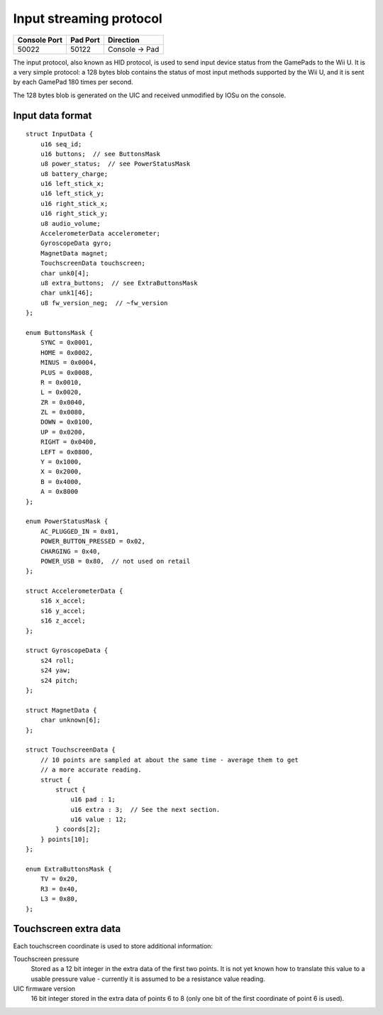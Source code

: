 Input streaming protocol
========================

+--------------+----------+---------------+
| Console Port | Pad Port | Direction     |
+==============+==========+===============+
| 50022        | 50122    | Console → Pad |
+--------------+----------+---------------+

The input protocol, also known as HID protocol, is used to send input device
status from the GamePads to the Wii U. It is a very simple protocol: a 128
bytes blob contains the status of most input methods supported by the Wii U,
and it is sent by each GamePad 180 times per second.

The 128 bytes blob is generated on the UIC and received unmodified by IOSu on
the console.

.. image:: input-data-path.png

Input data format
-----------------

::

    struct InputData {
        u16 seq_id;
        u16 buttons;  // see ButtonsMask
        u8 power_status;  // see PowerStatusMask
        u8 battery_charge;
        u16 left_stick_x;
        u16 left_stick_y;
        u16 right_stick_x;
        u16 right_stick_y;
        u8 audio_volume;
        AccelerometerData accelerometer;
        GyroscopeData gyro;
        MagnetData magnet;
        TouchscreenData touchscreen;
        char unk0[4];
        u8 extra_buttons;  // see ExtraButtonsMask
        char unk1[46];
        u8 fw_version_neg;  // ~fw_version
    };

    enum ButtonsMask {
        SYNC = 0x0001,
        HOME = 0x0002,
        MINUS = 0x0004,
        PLUS = 0x0008,
        R = 0x0010,
        L = 0x0020,
        ZR = 0x0040,
        ZL = 0x0080,
        DOWN = 0x0100,
        UP = 0x0200,
        RIGHT = 0x0400,
        LEFT = 0x0800,
        Y = 0x1000,
        X = 0x2000,
        B = 0x4000,
        A = 0x8000
    };

    enum PowerStatusMask {
        AC_PLUGGED_IN = 0x01,
        POWER_BUTTON_PRESSED = 0x02,
        CHARGING = 0x40,
        POWER_USB = 0x80,  // not used on retail
    };

    struct AccelerometerData {
        s16 x_accel;
        s16 y_accel;
        s16 z_accel;
    };

    struct GyroscopeData {
        s24 roll;
        s24 yaw;
        s24 pitch;
    };

    struct MagnetData {
        char unknown[6];
    };

    struct TouchscreenData {
        // 10 points are sampled at about the same time - average them to get
        // a more accurate reading.
        struct {
            struct {
                u16 pad : 1;
                u16 extra : 3;  // See the next section.
                u16 value : 12;
            } coords[2];
        } points[10];
    };

    enum ExtraButtonsMask {
        TV = 0x20,
        R3 = 0x40,
        L3 = 0x80,
    };

Touchscreen extra data
----------------------

Each touchscreen coordinate is used to store additional information:

Touchscreen pressure
    Stored as a 12 bit integer in the extra data of the first two points. It is
    not yet known how to translate this value to a usable pressure value -
    currently it is assumed to be a resistance value reading.

UIC firmware version
    16 bit integer stored in the extra data of points 6 to 8 (only one bit of
    the first coordinate of point 6 is used).
